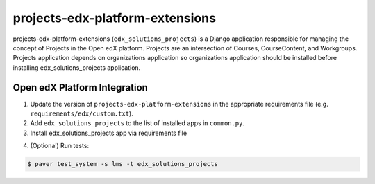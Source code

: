 projects-edx-platform-extensions
================================

projects-edx-platform-extensions (``edx_solutions_projects``) is a Django application responsible for managing the concept of Projects in the Open edX platform. Projects are an intersection of Courses, CourseContent, and Workgroups. Projects application depends on organizations application so organizations application should be installed before installing edx_solutions_projects application.


Open edX Platform Integration
-----------------------------
1. Update the version of ``projects-edx-platform-extensions`` in the appropriate requirements file (e.g. ``requirements/edx/custom.txt``).
2. Add ``edx_solutions_projects`` to the list of installed apps in ``common.py``.
3. Install edx_solutions_projects app via requirements file

.. code-block:: bash
  $ pip install -r requirements/edx/custom.txt

4. (Optional) Run tests:

.. code-block:: bash

   $ paver test_system -s lms -t edx_solutions_projects

